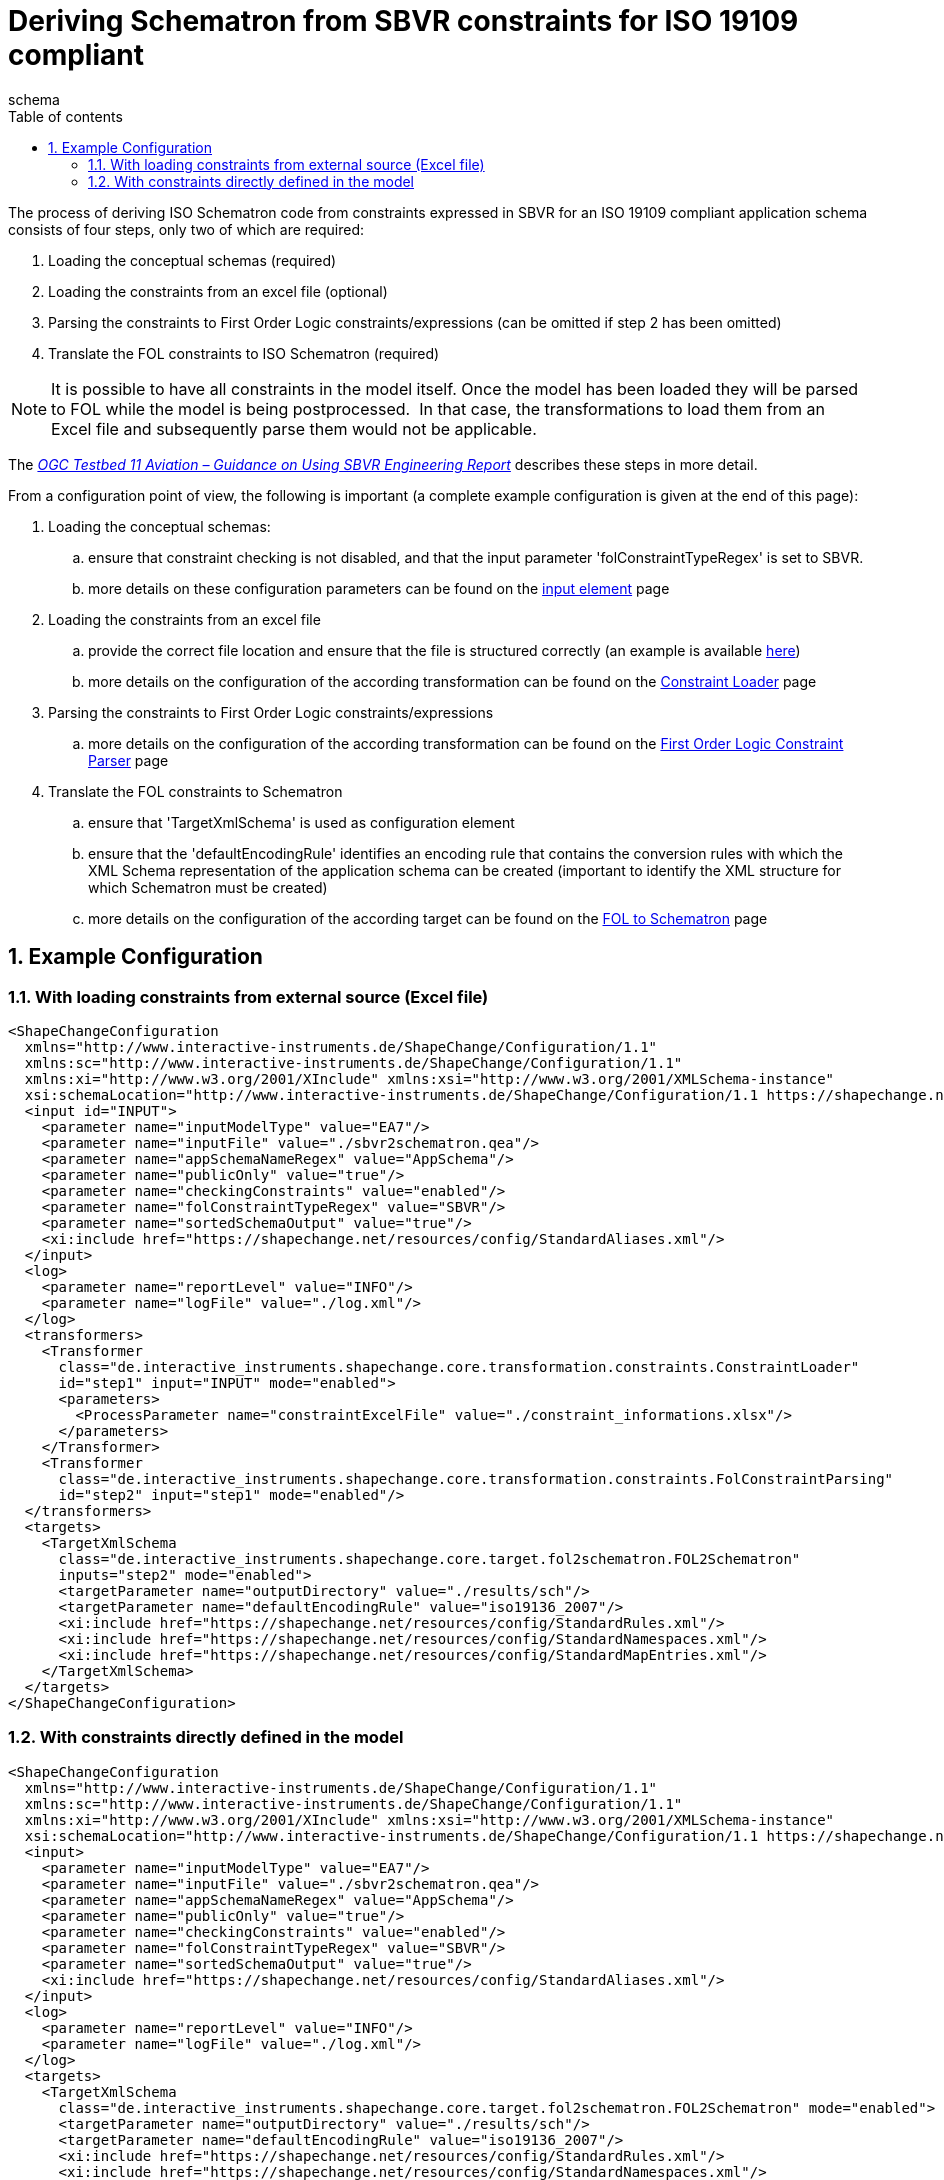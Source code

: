 :doctype: book
:encoding: utf-8
:lang: en
:toc: macro
:toc-title: Table of contents
:toclevels: 5

:toc-position: left

:appendix-caption: Annex

:numbered:
:sectanchors:
:sectnumlevels: 5
:nofooter:

[[Deriving_Schematron_from_SBVR_constraints_for_ISO_19109_compliant]]
= Deriving Schematron from SBVR constraints for ISO 19109 compliant
schema

The process of deriving ISO Schematron code from constraints expressed
in SBVR for an [underline]#ISO 19109 compliant application schema# consists of four
steps, only two of which are required:

. Loading the conceptual schemas (required)
. Loading the constraints from an excel file (optional)
. Parsing the constraints to First Order Logic constraints/expressions
(can be omitted if step 2 has been omitted)
. Translate the FOL constraints to ISO Schematron (required)

NOTE: It is possible to have all constraints in the model itself. Once
the model has been loaded they will be parsed to FOL while the model is
being postprocessed.  In that case, the transformations to load them
from an Excel file and subsequently parse them would not be applicable.

The _https://portal.opengeospatial.org/files/?artifact_id=63794[OGC
Testbed 11 Aviation – Guidance on Using SBVR Engineering Report]_
describes these steps in more detail.

From a configuration point of view, the following is important (a
complete example configuration is given at the end of this page):

. Loading the conceptual schemas:
.. ensure that constraint checking is not disabled, and that the input
parameter 'folConstraintTypeRegex' is set to SBVR.
.. more details on these configuration parameters can be found on the
xref:../../get started/The_element_input.adoc#Parameters[input
element] page
. Loading the constraints from an excel file
.. provide the correct file location and ensure that the file is
structured correctly (an example is available
https://shapechange.net/resources/example/sbvr2fol2schematron/iso19109_compliant_schema/constraint_informations.xlsx[here])
.. more details on the configuration of the according transformation can
be found on the
xref:../../transformations/Constraint_Loader.adoc[Constraint
Loader] page
. Parsing the constraints to First Order Logic constraints/expressions
.. more details on the configuration of the according transformation can
be found on the
xref:../../transformations/First_Order_Logic_Constraint_Parser.adoc[First
Order Logic Constraint Parser] page
. Translate the FOL constraints to Schematron
.. ensure that 'TargetXmlSchema' is used as configuration element
.. ensure that the 'defaultEncodingRule' identifies an encoding rule
that contains the conversion rules with which the XML Schema
representation of the application schema can be created (important to
identify the XML structure for which Schematron must be created)
.. more details on the configuration of the according target can be
found on the
xref:./First_Order_Logic_FOL_to_Schematron.adoc[FOL
to Schematron] page

[[Example_Configuration]]
== Example Configuration

[[With_loading_constraints_from_external_source_Excel_file]]
=== With loading constraints from external source (Excel file)

[source,xml,linenumbers]
----------
<ShapeChangeConfiguration
  xmlns="http://www.interactive-instruments.de/ShapeChange/Configuration/1.1"
  xmlns:sc="http://www.interactive-instruments.de/ShapeChange/Configuration/1.1"
  xmlns:xi="http://www.w3.org/2001/XInclude" xmlns:xsi="http://www.w3.org/2001/XMLSchema-instance"
  xsi:schemaLocation="http://www.interactive-instruments.de/ShapeChange/Configuration/1.1 https://shapechange.net/resources/schema/ShapeChangeConfiguration.xsd">
  <input id="INPUT">
    <parameter name="inputModelType" value="EA7"/>
    <parameter name="inputFile" value="./sbvr2schematron.qea"/>
    <parameter name="appSchemaNameRegex" value="AppSchema"/>
    <parameter name="publicOnly" value="true"/>
    <parameter name="checkingConstraints" value="enabled"/>
    <parameter name="folConstraintTypeRegex" value="SBVR"/>
    <parameter name="sortedSchemaOutput" value="true"/>
    <xi:include href="https://shapechange.net/resources/config/StandardAliases.xml"/>
  </input>
  <log>
    <parameter name="reportLevel" value="INFO"/>
    <parameter name="logFile" value="./log.xml"/>
  </log>
  <transformers>
    <Transformer
      class="de.interactive_instruments.shapechange.core.transformation.constraints.ConstraintLoader"
      id="step1" input="INPUT" mode="enabled">
      <parameters>
        <ProcessParameter name="constraintExcelFile" value="./constraint_informations.xlsx"/>
      </parameters>
    </Transformer>
    <Transformer
      class="de.interactive_instruments.shapechange.core.transformation.constraints.FolConstraintParsing"
      id="step2" input="step1" mode="enabled"/>
  </transformers>
  <targets>
    <TargetXmlSchema
      class="de.interactive_instruments.shapechange.core.target.fol2schematron.FOL2Schematron"
      inputs="step2" mode="enabled">
      <targetParameter name="outputDirectory" value="./results/sch"/>
      <targetParameter name="defaultEncodingRule" value="iso19136_2007"/>
      <xi:include href="https://shapechange.net/resources/config/StandardRules.xml"/>
      <xi:include href="https://shapechange.net/resources/config/StandardNamespaces.xml"/>
      <xi:include href="https://shapechange.net/resources/config/StandardMapEntries.xml"/>
    </TargetXmlSchema>
  </targets>
</ShapeChangeConfiguration>
----------

[[With_constraints_directly_defined_in_the_model]]
=== With constraints directly defined in the model

[source,xml,linenumbers]
----------
<ShapeChangeConfiguration
  xmlns="http://www.interactive-instruments.de/ShapeChange/Configuration/1.1"
  xmlns:sc="http://www.interactive-instruments.de/ShapeChange/Configuration/1.1"
  xmlns:xi="http://www.w3.org/2001/XInclude" xmlns:xsi="http://www.w3.org/2001/XMLSchema-instance"
  xsi:schemaLocation="http://www.interactive-instruments.de/ShapeChange/Configuration/1.1 https://shapechange.net/resources/schema/ShapeChangeConfiguration.xsd">
  <input>
    <parameter name="inputModelType" value="EA7"/>
    <parameter name="inputFile" value="./sbvr2schematron.qea"/>
    <parameter name="appSchemaNameRegex" value="AppSchema"/>
    <parameter name="publicOnly" value="true"/>
    <parameter name="checkingConstraints" value="enabled"/>
    <parameter name="folConstraintTypeRegex" value="SBVR"/>
    <parameter name="sortedSchemaOutput" value="true"/>
    <xi:include href="https://shapechange.net/resources/config/StandardAliases.xml"/>
  </input>
  <log>
    <parameter name="reportLevel" value="INFO"/>
    <parameter name="logFile" value="./log.xml"/>
  </log>
  <targets>
    <TargetXmlSchema
      class="de.interactive_instruments.shapechange.core.target.fol2schematron.FOL2Schematron" mode="enabled">
      <targetParameter name="outputDirectory" value="./results/sch"/>
      <targetParameter name="defaultEncodingRule" value="iso19136_2007"/>
      <xi:include href="https://shapechange.net/resources/config/StandardRules.xml"/>
      <xi:include href="https://shapechange.net/resources/config/StandardNamespaces.xml"/>
      <xi:include href="https://shapechange.net/resources/config/StandardMapEntries.xml"/>
    </TargetXmlSchema>
  </targets>
</ShapeChangeConfiguration>
----------
